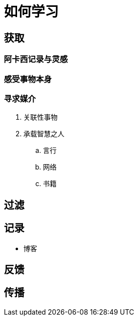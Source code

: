 = 如何学习
:hp-image: /covers/cover.png
:published_at: 2019-01-31
:hp-tags: learn,
:hp-alt-title: how to learn

== 获取
=== 阿卡西记录与灵感
=== 感受事物本身
=== 寻求媒介
. 关联性事物
. 承载智慧之人
.. 言行
.. 网络
.. 书籍

== 过滤
== 记录
* 博客

== 反馈
== 传播